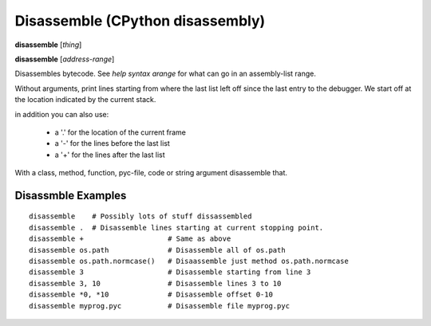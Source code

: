 .. index:: disassemble
.. _disassemble:

Disassemble (CPython disassembly)
---------------------------------

**disassemble** [*thing*]

**disassemble** [*address-range*]

Disassembles bytecode. See `help syntax arange` for what can go in an
assembly-list range.

Without arguments, print lines starting from where the last list left off
since the last entry to the debugger. We start off at the location indicated
by the current stack.

in addition you can also use:

  - a '.' for the location of the current frame
  - a '-' for the lines before the last list
  - a '+' for the lines after the last list

With a class, method, function, pyc-file, code or string argument
disassemble that.

Disassmble Examples
++++++++++++++++++++

::

   disassemble    # Possibly lots of stuff dissassembled
   disassemble .  # Disassemble lines starting at current stopping point.
   disassemble +                    # Same as above
   disassemble os.path              # Disassemble all of os.path
   disassemble os.path.normcase()   # Disaassemble just method os.path.normcase
   disassemble 3                    # Disassemble starting from line 3
   disassemble 3, 10                # Disassemble lines 3 to 10
   disassemble *0, *10              # Disassemble offset 0-10
   disassemble myprog.pyc           # Disassemble file myprog.pyc

.. seealso::

 :ref:`help syntax arange <syntax_arange>` for the specification of a address range :ref:`deparse <deparse>`, :ref:`list <list>`, :ref:`info pc <info_pc>`
